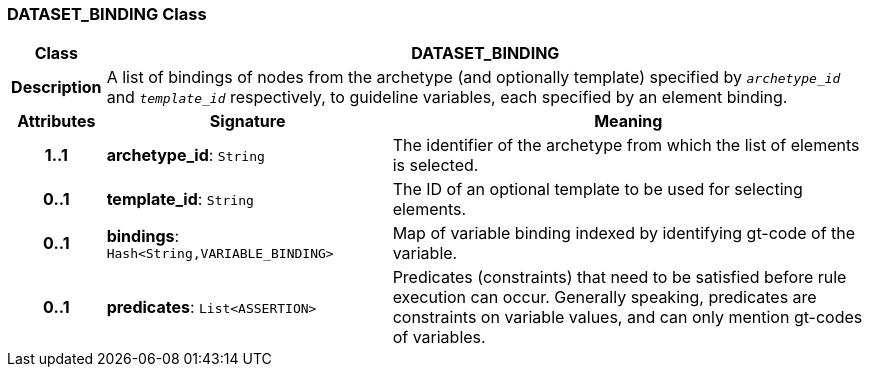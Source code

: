 === DATASET_BINDING Class

[cols="^1,3,5"]
|===
h|*Class*
2+^h|*DATASET_BINDING*

h|*Description*
2+a|A list of bindings of nodes from the archetype (and optionally template) specified by `_archetype_id_` and `_template_id_` respectively, to guideline variables, each specified by an element binding.

h|*Attributes*
^h|*Signature*
^h|*Meaning*

h|*1..1*
|*archetype_id*: `String`
a|The identifier of the archetype from which the list of elements is selected.

h|*0..1*
|*template_id*: `String`
a|The ID of an optional template to be used for selecting elements.

h|*0..1*
|*bindings*: `Hash<String,VARIABLE_BINDING>`
a|Map of variable binding indexed by identifying gt-code of the variable.

h|*0..1*
|*predicates*: `List<ASSERTION>`
a|Predicates (constraints) that need to be satisfied before rule execution can occur. Generally speaking, predicates are constraints on variable values, and can only mention gt-codes of variables.
|===
